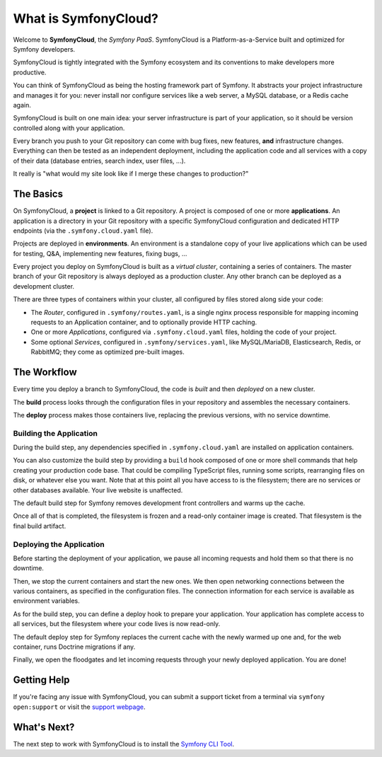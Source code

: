 What is SymfonyCloud?
=====================

Welcome to **SymfonyCloud**, the *Symfony PaaS*. SymfonyCloud is a
Platform-as-a-Service built and optimized for Symfony developers.

SymfonyCloud is tightly integrated with the Symfony ecosystem and its
conventions to make developers more productive.

You can think of SymfonyCloud as being the hosting framework part of Symfony. It
abstracts your project infrastructure and manages it for you: never install nor
configure services like a web server, a MySQL database, or a Redis cache again.

SymfonyCloud is built on one main idea: your server infrastructure is part of
your application, so it should be version controlled along with your
application.

Every branch you push to your Git repository can come with bug fixes, new
features, **and** infrastructure changes. Everything can then be tested as an
independent deployment, including the application code and all services with a
copy of their data (database entries, search index, user files, ...).

It really is "what would my site look like if I merge these changes to
production?"

The Basics
----------

On SymfonyCloud, a **project** is linked to a Git repository. A project is
composed of one or more **applications**. An application is a directory in your
Git repository with a specific SymfonyCloud configuration and dedicated HTTP
endpoints (via the ``.symfony.cloud.yaml`` file).

Projects are deployed in **environments**. An environment is a standalone copy
of your live applications which can be used for testing, Q&A, implementing new
features, fixing bugs, ...

Every project you deploy on SymfonyCloud is built as a *virtual cluster*,
containing a series of containers. The master branch of your Git repository is
always deployed as a production cluster. Any other branch can be deployed as a
development cluster.

There are three types of containers within your cluster, all configured by
files stored along side your code:

* The *Router*, configured in ``.symfony/routes.yaml``, is a single nginx
  process responsible for mapping incoming requests to an Application
  container, and to optionally provide HTTP caching.

* One or more *Applications*, configured via ``.symfony.cloud.yaml`` files,
  holding the code of your project.

* Some optional *Services*, configured in ``.symfony/services.yaml``, like
  MySQL/MariaDB, Elasticsearch, Redis, or RabbitMQ; they come as optimized
  pre-built images.

The Workflow
------------

Every time you deploy a branch to SymfonyCloud, the code is *built* and then
*deployed* on a new cluster.

The **build** process looks through the configuration files in your repository
and assembles the necessary containers.

The **deploy** process makes those containers live, replacing the previous
versions, with no service downtime.

.. _application-build:

Building the Application
~~~~~~~~~~~~~~~~~~~~~~~~

During the build step, any dependencies specified in ``.symfony.cloud.yaml`` are
installed on application containers.

You can also customize the build step by providing a ``build`` hook composed of
one or more shell commands that help creating your production code base. That
could be compiling TypeScript files, running some scripts, rearranging files on
disk, or whatever else you want. Note that at this point all you have access to
is the filesystem; there are no services or other databases available. Your live
website is unaffected.

The default build step for Symfony removes development front controllers and
warms up the cache.

Once all of that is completed, the filesystem is frozen and a read-only
container image is created. That filesystem is the final build artifact.

.. _application-deploy:

Deploying the Application
~~~~~~~~~~~~~~~~~~~~~~~~~

Before starting the deployment of your application, we pause all incoming
requests and hold them so that there is no downtime.

Then, we stop the current containers and start the new ones. We then open
networking connections between the various containers, as specified in the
configuration files. The connection information for each service is available
as environment variables.

As for the build step, you can define a deploy hook to prepare your application.
Your application has complete access to all services, but the filesystem where
your code lives is now read-only.

The default deploy step for Symfony replaces the current cache with the newly
warmed up one and, for the web container, runs Doctrine migrations if any.

Finally, we open the floodgates and let incoming requests through your newly
deployed application. You are done!

Getting Help
------------

If you're facing any issue with SymfonyCloud, you can submit a support ticket
from a terminal via ``symfony open:support`` or visit the `support webpage
<https://symfony.com/cloud/support>`_.

What's Next?
------------

The next step to work with SymfonyCloud is to install the `Symfony CLI Tool
<getting-started>`_.
